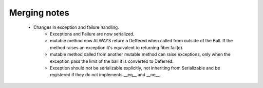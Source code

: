 Merging notes
-------------

    - Changes in exception and failure handling.
        - Exceptions and Failure are now serialized.
        - mutable method now ALWAYS return a Deffered when called from outside of the Ball. If the method raises an exception it's equivalent to returning fiber.fail(e).
        - mutable method called from another mutable method can raise exceptions, only when the exception pass the limit of the ball it is converted to Deferred.
        - Exception should not be serializable explicitly, not inheriting from Serializable and be registered if they do not implements __eq__ and __ne__.
